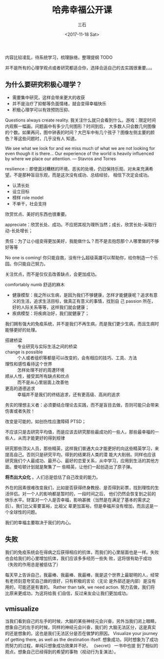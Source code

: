 #+TITLE:        哈弗幸福公开课
#+AUTHOR:       三石
#+DATE:         <2017-11-18 Sat>
#+EMAIL:        kyleemail@163.com
#+DESCRIPTION: 
#+TAGS:         幸福
#+CATEGORIES:   


内容比较凌乱，待系统学习，梳理脉络，整理提纲 TODO

并不是所有的心理学观点或者研究都适合你，选择合适自己的去实践很重要。。。

** 为什么要研究积极心理学？

+ 需要集中研究，这样会带来更大的收获
+ 并不是治疗了抑郁等负面情绪，就会变得幸福快乐
+ 积极心理学可以有效预防压抑、

Questions always create reality. 我关注什么就只会看到什么。游戏：限定时间内观察一幅画，问题画中有多少几何图形？时间到后，
大多数人只会数几何图像的个数。如果再问，图中钟表的时间？大巴车中有几个孩子？图像左侧主要的颜色？等这些问题时，几乎没有人
知道。

We see what we look for and we miss much of what we are not looking for even though it is there... Our experience of the
world is heavily influenced by where we place our attention. --- Stavros and Torres

resilience :: 即使面对糟糕的环境、恶劣的处境，仍旧保持乐观、对未来充满希望。不是那种盲目乐观，而是这次没有成功、总结经验，
相信下次定会成功。

+ 认清长处
+ 设立目标
+ 榜样 role model
+ 不单干，社会支持

欣赏优点、美好的东西也很重要。

appreciate：欣赏长处、成功。不应把其视为理所当然；成长，欣赏长处-采取行动-长处增长；

责任：为了让小组变得更加美好，我能做什么？而不是去抱怨那个人哪里做的不够好等等

No one is coming! 你只能自救，没有什么超级英雄可以帮助你，给你制造一个乐园。你只能自己努力。

关注优点，而不是仅仅去改善缺点，会更加成功。

comfortably numb 舒适的麻木

+ 健康模型：我之所以生病，是因为我们不够健康，怎样才能健康呢？追求有意义的生活，追求生活目标，做真正有意义的事情，找到自
  己 passion 所在，好的人际关系等等，这样我们就会健康；
+ 疾病模型：将疾病治好，我们就健康了；

我们拥有强大的免疫系统，并不是我们不再生病，而是我们更少生病，而且生病时能够更好的处理。

+ 搭建桥梁 :: 专业研究与实际生活之间的桥梁
+ change is possible :: 个人或者组织等都是可以改变的，会有相应的技巧、工具、方法
+ 理性和感性看待这个世界 :: 怎样处理不好的周遭环境
+ 顺从人性，接受其所有缺点和优点 :: 而不是从心里层面上改善他
+ 更高的道德追求 :: 幸福并不是我们的终结追求，还有更高级、高尚的追求

务实的理想主义者：必须要结合理论去实践，而不是盲目去做，否则可能只会带来伤害或者失败！

改变是可能的，如创伤性应激障碍 PTSD；

不应该只是去研究平均值，而是应该去研究那些最成功的一些人，那些最幸福的一些人，从而才能更好的得到规律

研究那些顶尖人员，那些精英，这样我们普通大众才能更好的向这些精英学习，来提高自己。否则只是研究平均，得到的结果将人类的潜
能大大削弱。同样也应该研究我们个人最成功、最开心、最好的恋爱关系，从中学习，应用到生活的其他方面。曼哈顿计划就是聚集了一
些精英，让他们一起创造出了原子弹。 

*将杰出大众化* 。人们总是低估了自己改变的能力。

外在的因素很难改变我们，比如是否获得终身教授、是否得到彩票，找到理性的生活伴侣。对一个人的影响都是暂时的，一段时间之后，
他们仍然会恢复到之前的快乐水平。财富对一个人是否幸福，影响甚微（当然是在满足了基本的需求之后）。我们比父辈要富裕，比祖父
辈更加富裕，但是幸福并没有增加，而且这是一个全球性的问题。

我们的幸福主要取决于我们的内心。


** 失败

我们的免疫系统会在得病之后获得相应的抗体，而我们的心里层面也是一样。失败也会给我们的心里增加抗体，我们应该多多经历一些失
败，这将很有助于成功（失败的作用总是被低估了）

每天早上告诉自己，我最棒、我最棒、我最棒，我是这个世界上最聪明的人，经常有老师刻意夸奖自己做的很好，只有积极的言论（无论
是外部还是内部）是没有用的，可能还是有害的。 Rather than talk, we need action. 努力去做，我们将比原来更成功，为这将给我
们自信，反过来友会让我们更加成功。


** vmisualize

当我们看到自己的左手的时候，大脑的某些神经元会兴奋，另外当我们闭上眼睛，想象自己的左手的时候，同样的神经元会兴奋，我们的
大脑无法区分，这是真实的还是想象的。这也是我们无法区分是否在做梦的原因。 Visualize your journey of getting there, as
well as the destination ifself. 想象成功，同时想象为了成功而努力的过程，单纯只想象成功效果并不好。 《secret》 一书中也提
到了相似的观点，想象自己已经得到的希望的事物（视动行为复演法）。
